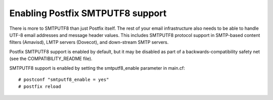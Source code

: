 Enabling Postfix SMTPUTF8 support
====================================

There is more to SMTPUTF8 than just Postfix itself. The rest of your email infrastructure also needs to be able to handle UTF-8 email addresses and message header values. This includes SMTPUTF8 protocol support in SMTP-based content filters (Amavisd), LMTP servers (Dovecot), and down-stream SMTP servers.

Postfix SMTPUTF8 support is enabled by default, but it may be disabled as part of a backwards-compatibility safety net (see the COMPATIBILITY_README file).

SMTPUTF8 support is enabled by setting the smtputf8_enable parameter in main.cf::

	# postconf "smtputf8_enable = yes"
	# postfix reload